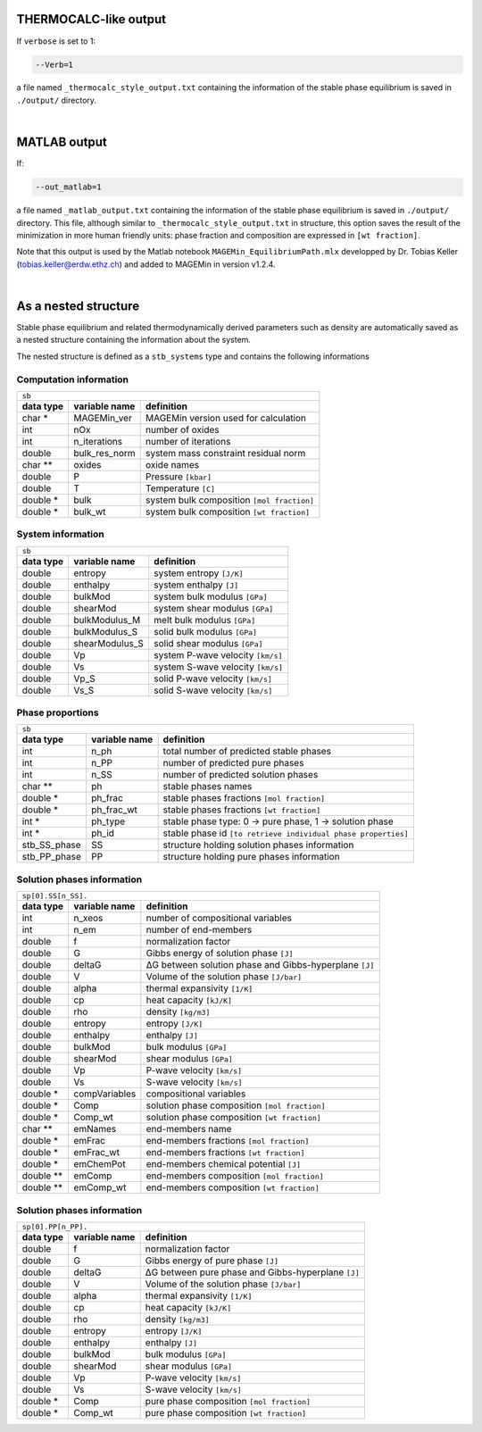 .. MAGEMin documentation

THERMOCALC-like output
======================

If ``verbose`` is set to 1:

.. code-block:: shell

   --Verb=1

a file named ``_thermocalc_style_output.txt`` containing the information of the stable phase equilibrium is saved in ``./output/`` directory.

|


..  _MATLAB-target:

MATLAB output
=============

If:

.. code-block:: shell

   --out_matlab=1

a file named ``_matlab_output.txt`` containing the information of the stable phase equilibrium is saved in ``./output/`` directory.
This file, although similar to ``_thermocalc_style_output.txt`` in structure, this option saves the result of the minimization in more human friendly units:
phase fraction and composition are expressed in :literal:`[wt fraction]`.

Note that this output is used by the Matlab notebook ``MAGEMin_EquilibriumPath.mlx`` developped by Dr. Tobias Keller (tobias.keller@erdw.ethz.ch) and added to MAGEMin in version v1.2.4.

|

As a nested structure
=====================

Stable phase equilibrium and related thermodynamically derived parameters such as density are automatically saved as a nested structure containing the information about the system.

The nested structure is defined as a ``stb_systems`` type and contains the following informations


Computation information
***********************

+--------------------------------------------------------------------------------------------------------------+
| ``sb``                                                                                                       |
+---------------+-------------------+--------------------------------------------------------------------------+
| **data type** | **variable name** | **definition**                                                           |
+---------------+-------------------+--------------------------------------------------------------------------+
| char *        | MAGEMin_ver       | MAGEMin version used for calculation                                     |
+---------------+-------------------+--------------------------------------------------------------------------+
| int           | nOx               | number of oxides                                                         |
+---------------+-------------------+--------------------------------------------------------------------------+
| int           | n_iterations      | number of iterations                                                     |
+---------------+-------------------+--------------------------------------------------------------------------+
| double        | bulk_res_norm     | system mass constraint residual norm                                     |
+---------------+-------------------+--------------------------------------------------------------------------+
| char **       | oxides            | oxide names                                                              |
+---------------+-------------------+--------------------------------------------------------------------------+
| double        | P                 | Pressure :literal:`[kbar]`                                               |
+---------------+-------------------+--------------------------------------------------------------------------+
| double        | T                 | Temperature :literal:`[C]`                                               |
+---------------+-------------------+--------------------------------------------------------------------------+
| double *      | bulk              | system bulk composition  :literal:`[mol fraction]`                       |
+---------------+-------------------+--------------------------------------------------------------------------+
| double *      | bulk_wt           | system bulk composition  :literal:`[wt fraction]`                        |
+---------------+-------------------+--------------------------------------------------------------------------+

System information
*******************

+--------------------------------------------------------------------------------------------------------------+
| ``sb``                                                                                                       |
+---------------+-------------------+--------------------------------------------------------------------------+
| **data type** | **variable name** | **definition**                                                           |
+---------------+-------------------+--------------------------------------------------------------------------+
| double *      | gamma             | chemical potential of the pure components :literal:`[Gibbs hyperplane]`  |
+---------------+-------------------+--------------------------------------------------------------------------+
| double        | G                 | system Gibbs energy :literal:`[J]`                                       |
+---------------+-------------------+--------------------------------------------------------------------------+
| double        | rho               | system density :literal:`[wt fraction]`                                  |
+---------------+-------------------+--------------------------------------------------------------------------+
| double *      | bulk_S            | solid agregate bulk composition  :literal:`[mol fraction]`               |
+---------------+-------------+--------------------------------------------------------------------------+
| double *      | bulk_S_wt         | solid agregate bulk composition  :literal:`[wt fraction]`                |
+---------------+-------------------+--------------------------------------------------------------------------+
| double        | frac_S            | solid agregate fraction  :literal:`[mol fraction]`                       |
+---------------+-------------------+--------------------------------------------------------------------------+
| double        | frac_S_wt         | solid agregate fraction  :literal:`[wt fraction]`                        |
+---------------+-------------------+--------------------------------------------------------------------------+
| double        | rho_S             | solid agregate density :literal:`[wt fraction]`                          |
+---------------+-------------------+--------------------------------------------------------------------------+
| double *      | bulk_M            | melt bulk composition  :literal:`[mol fraction]`                         |
+---------------+-------------------+--------------------------------------------------------------------------+
| double *      | bulk_M_wt         | melt bulk composition  :literal:`[wt fraction]`                          |
+---------------+-------------------+--------------------------------------------------------------------------+
| double        | frac_M            | melt fraction  :literal:`[mol fraction]`                                 |
+---------------+-------------------+--------------------------------------------------------------------------+
| double        | frac_M_wt         | melt fraction  :literal:`[wt fraction]`                                  |
+---------------+-------------------+--------------------------------------------------------------------------+
| double        | rho_M             | melt density :literal:`[wt fraction]`                                    |
+---------------+-------------------+--------------------------------------------------------------------------+
| double *      | bulk_F            | fluid bulk composition :literal:`[mol fraction]`                         |
+---------------+-------------------+--------------------------------------------------------------------------+
| double *      | bulk_F_wt         | fluid bulk composition  :literal:`[wt fraction]`                         |
+---------------+-------------------+--------------------------------------------------------------------------+
| double        | frac_F            | fluid fraction  :literal:`[mol fraction]`                                |
+---------------+-------------------+--------------------------------------------------------------------------+
| double        | frac_F_wt         | fluid fraction  :literal:`[wt fraction]`                                 |
+---------------+-------------------+--------------------------------------------------------------------------+
| double        | rho_F             | fluid density :literal:`[wt fraction]`                                   |
+---------------+-------------------+--------------------------------------------------------------------------+

+--------------------------------------------------------------------------------------------------------------+
| ``sb``                                                                                                       |
+---------------+-------------------+--------------------------------------------------------------------------+
| **data type** | **variable name** | **definition**                                                           |
+---------------+-------------------+--------------------------------------------------------------------------+
| double        | entropy           | system entropy  :literal:`[J/K]`                                         |
+---------------+-------------------+--------------------------------------------------------------------------+
| double        | enthalpy          | system enthalpy  :literal:`[J]`                                          |
+---------------+-------------------+--------------------------------------------------------------------------+
| double        | bulkMod           | system bulk modulus  :literal:`[GPa]`                                    |
+---------------+-------------------+--------------------------------------------------------------------------+
| double        | shearMod          | system shear modulus  :literal:`[GPa]`                                   |
+---------------+-------------------+--------------------------------------------------------------------------+
| double        | bulkModulus_M     | melt bulk modulus  :literal:`[GPa]`                                      |
+---------------+-------------------+--------------------------------------------------------------------------+
| double        | bulkModulus_S     | solid bulk modulus  :literal:`[GPa]`                                     |
+---------------+-------------------+--------------------------------------------------------------------------+
| double        | shearModulus_S    | solid shear modulus  :literal:`[GPa]`                                    |
+---------------+-------------------+--------------------------------------------------------------------------+
| double        | Vp                | system P-wave velocity  :literal:`[km/s]`                                |
+---------------+-------------------+--------------------------------------------------------------------------+
| double        | Vs                | system S-wave velocity  :literal:`[km/s]`                                |
+---------------+-------------------+--------------------------------------------------------------------------+
| double        | Vp_S              | solid P-wave velocity  :literal:`[km/s]`                                 |
+---------------+-------------------+--------------------------------------------------------------------------+
| double        | Vs_S              | solid S-wave velocity  :literal:`[km/s]`                                 |
+---------------+-------------------+--------------------------------------------------------------------------+

Phase proportions
*****************

+--------------------------------------------------------------------------------------------------------------+
| ``sb``                                                                                                       |
+---------------+-------------------+--------------------------------------------------------------------------+
| **data type** | **variable name** | **definition**                                                           |
+---------------+-------------------+--------------------------------------------------------------------------+
| int           | n_ph              | total number of predicted stable phases                                  |
+---------------+-------------------+--------------------------------------------------------------------------+
| int           | n_PP              | number of predicted pure phases                                          |
+---------------+-------------------+--------------------------------------------------------------------------+
| int           | n_SS              | number of predicted solution phases                                      |
+---------------+-------------------+--------------------------------------------------------------------------+
| char **       | ph                | stable phases names                                                      |
+---------------+-------------------+--------------------------------------------------------------------------+
| double *      | ph_frac           | stable phases fractions  :literal:`[mol fraction]`                       |
+---------------+-------------------+--------------------------------------------------------------------------+
| double *      | ph_frac_wt        | stable phases fractions  :literal:`[wt fraction]`                        |
+---------------+-------------------+--------------------------------------------------------------------------+
| int *         | ph_type           | stable phase type: 0 -> pure phase, 1 -> solution phase                  |
+---------------+-------------------+--------------------------------------------------------------------------+
| int *         | ph_id             | stable phase id :literal:`[to retrieve individual phase properties]`     |
+---------------+-------------------+--------------------------------------------------------------------------+
| stb_SS_phase  | SS                | structure holding solution phases information                            |
+---------------+-------------------+--------------------------------------------------------------------------+
| stb_PP_phase  | PP                | structure holding pure phases information                                |
+---------------+-------------------+--------------------------------------------------------------------------+

Solution phases information
***************************

+--------------------------------------------------------------------------------------------------------------+
| ``sp[0].SS[n_SS].``                                                                                          |
+---------------+-------------------+--------------------------------------------------------------------------+
| **data type** | **variable name** | **definition**                                                           |
+---------------+-------------------+--------------------------------------------------------------------------+
| int           | n_xeos            | number of compositional variables                                        |
+---------------+-------------------+--------------------------------------------------------------------------+
| int           | n_em              | number of end-members                                                    |
+---------------+-------------------+--------------------------------------------------------------------------+
| double        | f                 | normalization factor                                                     |
+---------------+-------------------+--------------------------------------------------------------------------+
| double        | G                 | Gibbs energy of solution phase :literal:`[J]`                            |
+---------------+-------------------+--------------------------------------------------------------------------+
| double        | deltaG            | ΔG between solution phase and Gibbs-hyperplane :literal:`[J]`            |
+---------------+-------------------+--------------------------------------------------------------------------+
| double        | V                 | Volume of the solution phase :literal:`[J/bar]`                          |
+---------------+-------------------+--------------------------------------------------------------------------+
| double        | alpha             | thermal expansivity  :literal:`[1/K]`                                    |
+---------------+-------------------+--------------------------------------------------------------------------+
| double        | cp                | heat capacity  :literal:`[kJ/K]`                                         |
+---------------+-------------------+--------------------------------------------------------------------------+
| double        | rho               | density  :literal:`[kg/m3]`                                              |
+---------------+-------------------+--------------------------------------------------------------------------+
| double        | entropy           | entropy  :literal:`[J/K]`                                                |
+---------------+-------------------+--------------------------------------------------------------------------+
| double        | enthalpy          | enthalpy  :literal:`[J]`                                                 |
+---------------+-------------------+--------------------------------------------------------------------------+
| double        | bulkMod           | bulk modulus  :literal:`[GPa]`                                           |
+---------------+-------------------+--------------------------------------------------------------------------+
| double        | shearMod          | shear modulus  :literal:`[GPa]`                                          |
+---------------+-------------------+--------------------------------------------------------------------------+
| double        | Vp                | P-wave velocity  :literal:`[km/s]`                                       |
+---------------+-------------------+--------------------------------------------------------------------------+
| double        | Vs                | S-wave velocity  :literal:`[km/s]`                                       |
+---------------+-------------------+--------------------------------------------------------------------------+
| double *      | compVariables     | compositional variables                                                  |
+---------------+-------------------+--------------------------------------------------------------------------+
| double *      | Comp              | solution phase composition :literal:`[mol fraction]`                     |
+---------------+-------------------+--------------------------------------------------------------------------+
| double *      | Comp_wt           | solution phase composition :literal:`[wt fraction]`                      |
+---------------+-------------------+--------------------------------------------------------------------------+
| char **       | emNames           | end-members name                                                         |
+---------------+-------------------+--------------------------------------------------------------------------+
| double *      | emFrac            | end-members fractions :literal:`[mol fraction]`                          |
+---------------+-------------------+--------------------------------------------------------------------------+
| double *      | emFrac_wt         | end-members fractions :literal:`[wt fraction]`                           |
+---------------+-------------------+--------------------------------------------------------------------------+
| double *      | emChemPot         | end-members chemical potential :literal:`[J]`                            |
+---------------+-------------------+--------------------------------------------------------------------------+
| double **     | emComp            | end-members composition :literal:`[mol fraction]`                        |
+---------------+-------------------+--------------------------------------------------------------------------+
| double **     | emComp_wt         | end-members composition :literal:`[wt fraction]`                         |
+---------------+-------------------+--------------------------------------------------------------------------+

Solution phases information
***************************

+--------------------------------------------------------------------------------------------------------------+
| ``sp[0].PP[n_PP].``                                                                                          |
+---------------+-------------------+--------------------------------------------------------------------------+
| **data type** | **variable name** | **definition**                                                           |
+---------------+-------------------+--------------------------------------------------------------------------+
| double        | f                 | normalization factor                                                     |
+---------------+-------------------+--------------------------------------------------------------------------+
| double        | G                 | Gibbs energy of pure phase :literal:`[J]`                                |
+---------------+-------------------+--------------------------------------------------------------------------+
| double        | deltaG            | ΔG between pure phase and Gibbs-hyperplane :literal:`[J]`                |
+---------------+-------------------+--------------------------------------------------------------------------+
| double        | V                 | Volume of the solution phase :literal:`[J/bar]`                          |
+---------------+-------------------+--------------------------------------------------------------------------+
| double        | alpha             | thermal expansivity  :literal:`[1/K]`                                    |
+---------------+-------------------+--------------------------------------------------------------------------+
| double        | cp                | heat capacity  :literal:`[kJ/K]`                                         |
+---------------+-------------------+--------------------------------------------------------------------------+
| double        | rho               | density  :literal:`[kg/m3]`                                              |
+---------------+-------------------+--------------------------------------------------------------------------+
| double        | entropy           | entropy  :literal:`[J/K]`                                                |
+---------------+-------------------+--------------------------------------------------------------------------+
| double        | enthalpy          | enthalpy  :literal:`[J]`                                                 |
+---------------+-------------------+--------------------------------------------------------------------------+
| double        | bulkMod           | bulk modulus  :literal:`[GPa]`                                           |
+---------------+-------------------+--------------------------------------------------------------------------+
| double        | shearMod          | shear modulus  :literal:`[GPa]`                                          |
+---------------+-------------------+--------------------------------------------------------------------------+
| double        | Vp                | P-wave velocity  :literal:`[km/s]`                                       |
+---------------+-------------------+--------------------------------------------------------------------------+
| double        | Vs                | S-wave velocity  :literal:`[km/s]`                                       |
+---------------+-------------------+--------------------------------------------------------------------------+
| double *      | Comp              | pure phase composition :literal:`[mol fraction]`                         |
+---------------+-------------------+--------------------------------------------------------------------------+
| double *      | Comp_wt           | pure phase composition :literal:`[wt fraction]`                          |
+---------------+-------------------+--------------------------------------------------------------------------+



